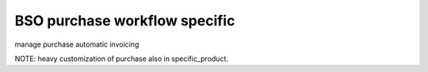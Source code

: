 BSO purchase workflow specific
==============================

manage purchase automatic invoicing

NOTE: heavy customization of purchase also in specific_product.
